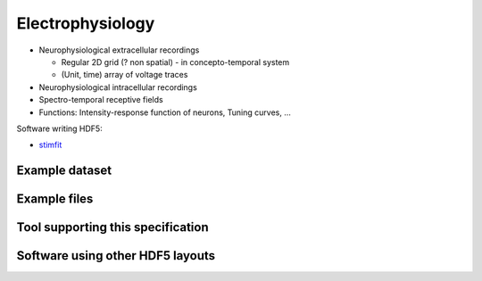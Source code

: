 .. _electrophysiology:

Electrophysiology
=================

* Neurophysiological extracellular recordings

  * Regular 2D grid (? non spatial) - in concepto-temporal system
  * (Unit, time) array of voltage traces

* Neurophysiological intracellular recordings

* Spectro-temporal receptive fields

* Functions: Intensity-response function of neurons, Tuning curves, ...

Software writing HDF5:

* `stimfit <http://code.google.com/p/stimfit/>`_


Example dataset
---------------

.. raw:: html

   <script src="https://gist.github.com/1244516.js"> </script>


Example files
-------------


Tool supporting this specification
----------------------------------


Software using other HDF5 layouts
---------------------------------